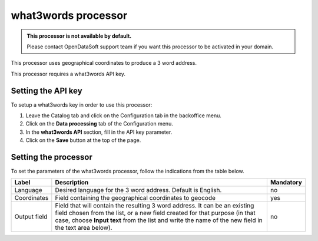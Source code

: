 what3words processor
====================

.. admonition:: This processor is not available by default.
   :class: important

   Please contact OpenDataSoft support team if you want this processor to be activated in your domain.

This processor uses geographical coordinates to produce a 3 word address.

This processor requires a what3words API key.

Setting the API key
-------------------

To setup a what3words key in order to use this processor:

1. Leave the Catalog tab and click on the Configuration tab in the backoffice menu.
2. Click on the **Data processing** tab of the Configuration menu.
3. In the **what3words API** section, fill in the API key parameter.
4. Click on the **Save** button at the top of the page.

Setting the processor
---------------------

To set the parameters of the what3words processor, follow the indications from the table below.

.. list-table::
  :header-rows: 1

  * * Label
    * Description
    * Mandatory
  * * Language
    * Desired language for the 3 word address. Default is English.
    * no
  * * Coordinates
    * Field containing the geographical coordinates to geocode
    * yes
  * * Output field
    * Field that will contain the resulting 3 word address. It can be an existing field chosen from the list, or a new field created for that purpose (in that case, choose **Input text** from the list and write the name of the new field in the text area below).
    * no

